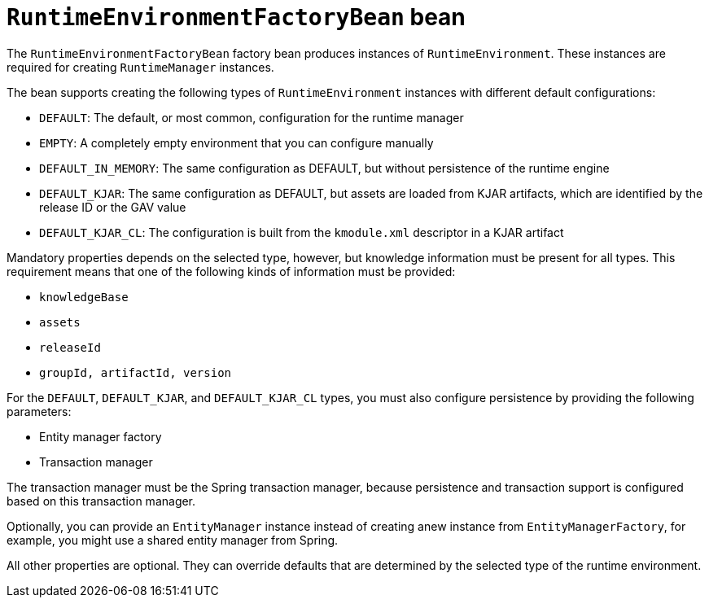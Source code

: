 [id='runtimeenvironmentfactorybean-ref_{context}']

= `RuntimeEnvironmentFactoryBean` bean

The `RuntimeEnvironmentFactoryBean` factory bean produces instances of `RuntimeEnvironment`. These instances are required for creating `RuntimeManager` instances.

The bean supports creating the following types of `RuntimeEnvironment` instances with different default configurations:

* `DEFAULT`: The default, or most common, configuration for the runtime manager
* `EMPTY`: A completely empty environment that you can configure manually
* `DEFAULT_IN_MEMORY`: The same configuration as DEFAULT, but without persistence of the runtime engine
* `DEFAULT_KJAR`: The same configuration as DEFAULT, but assets are loaded from KJAR artifacts, which are identified by the release ID or the GAV value
* `DEFAULT_KJAR_CL`: The configuration is built from the `kmodule.xml` descriptor in a KJAR artifact

Mandatory properties depends on the selected type, however, but knowledge information must be present for all types. This requirement means that one of the following kinds of information must be provided:

* `knowledgeBase`
* `assets`
* `releaseId`
* `groupId, artifactId, version`

For the `DEFAULT`, `DEFAULT_KJAR`, and `DEFAULT_KJAR_CL` types, you must also configure persistence by providing the following parameters:

* Entity manager factory
* Transaction manager

The transaction manager must be the Spring transaction manager, because persistence and transaction support is configured based on this transaction manager.

Optionally, you can provide an `EntityManager` instance instead of creating  anew instance from `EntityManagerFactory`, for example, you might use a shared entity manager from Spring.

All other properties are optional. They can override defaults that are determined by the selected type of the runtime environment.
